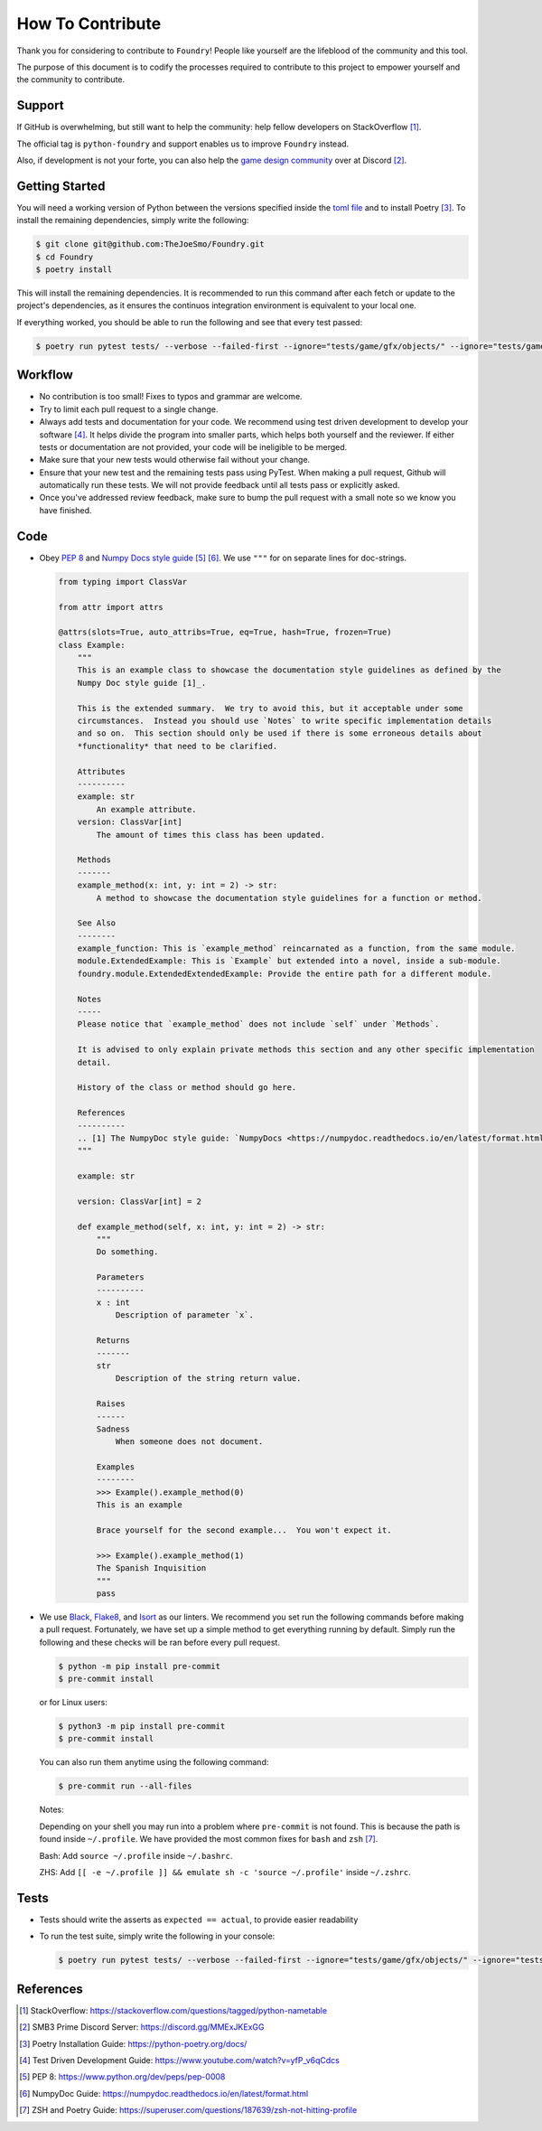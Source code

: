 How To Contribute
=================

Thank you for considering to contribute to ``Foundry``!
People like yourself are the lifeblood of the community and this tool.

The purpose of this document is to codify the processes required to contribute to this
project to empower yourself and the community to contribute.

Support
-------

If GitHub is overwhelming, but still want to help the community: help fellow developers
on StackOverflow [1]_.

The official tag is ``python-foundry`` and support enables us to improve ``Foundry`` instead.

Also, if development is not your forte, you can also help the `game design community <https://discord.gg/MMExJKExGG>`_ 
over at Discord [2]_.

Getting Started
---------------

You will need a working version of Python between the versions specified inside the
`toml file <https://github.com/TheJoeSmo/Foundry/blob/master/pyproject.toml>`_ and to install Poetry [3]_.
To install the remaining dependencies, simply write the following:

.. code-block:: console

    $ git clone git@github.com:TheJoeSmo/Foundry.git
    $ cd Foundry
    $ poetry install

This will install the remaining dependencies.  It is recommended to run this command after
each fetch or update to the project's dependencies, as it ensures the continuos integration
environment is equivalent to your local one.  

If everything worked, you should be able to run the following and see that every test passed:

.. code-block:: console

    $ poetry run pytest tests/ --verbose --failed-first --ignore="tests/game/gfx/objects/" --ignore="tests/game/level/test_level_drawing.py" --ignore="tests/gui/test_world_map.py"

Workflow
--------

- No contribution is too small!  Fixes to typos and grammar are welcome.
- Try to limit each pull request to a single change.
- Always add tests and documentation for your code.
  We recommend using test driven development to develop your software [4]_.
  It helps divide the program into smaller parts, which helps both yourself and the reviewer.  
  If either tests or documentation are not provided, your code will be ineligible to be merged.
- Make sure that your new tests would otherwise fail without your change.
- Ensure that your new test and the remaining tests pass using PyTest.
  When making a pull request, Github will automatically run these tests.  We will not provide
  feedback until all tests pass or explicitly asked. 
- Once you've addressed review feedback, make sure to bump the pull request with a small note
  so we know you have finished.

Code
----
- Obey `PEP 8 <https://www.python.org/dev/peps/pep-0008/>`_ and 
  `Numpy Docs style guide <https://numpydoc.readthedocs.io/en/latest/format.html>`_ [5]_ [6]_.
  We use ``"""`` for on separate lines for doc-strings.

  .. code-block:: python

      from typing import ClassVar
      
      from attr import attrs

      @attrs(slots=True, auto_attribs=True, eq=True, hash=True, frozen=True)
      class Example:
          """
          This is an example class to showcase the documentation style guidelines as defined by the
          Numpy Doc style guide [1]_.

          This is the extended summary.  We try to avoid this, but it acceptable under some 
          circumstances.  Instead you should use `Notes` to write specific implementation details 
          and so on.  This section should only be used if there is some erroneous details about 
          *functionality* that need to be clarified.

          Attributes
          ----------
          example: str
              An example attribute.
          version: ClassVar[int]
              The amount of times this class has been updated.

          Methods
          -------
          example_method(x: int, y: int = 2) -> str:
              A method to showcase the documentation style guidelines for a function or method.

          See Also
          --------
          example_function: This is `example_method` reincarnated as a function, from the same module.
          module.ExtendedExample: This is `Example` but extended into a novel, inside a sub-module.
          foundry.module.ExtendedExtendedExample: Provide the entire path for a different module.

          Notes
          -----
          Please notice that `example_method` does not include `self` under `Methods`.

          It is advised to only explain private methods this section and any other specific implementation
          detail.

          History of the class or method should go here.

          References
          ----------
          .. [1] The NumpyDoc style guide: `NumpyDocs <https://numpydoc.readthedocs.io/en/latest/format.html>`_
          """

          example: str

          version: ClassVar[int] = 2

          def example_method(self, x: int, y: int = 2) -> str:
              """
              Do something.

              Parameters
              ----------
              x : int
                  Description of parameter `x`.

              Returns
              -------
              str
                  Description of the string return value.

              Raises
              ------
              Sadness
                  When someone does not document.

              Examples
              --------
              >>> Example().example_method(0)
              This is an example

              Brace yourself for the second example...  You won't expect it.

              >>> Example().example_method(1)
              The Spanish Inquisition
              """
              pass

- We use `Black <https://pypi.org/project/black/>`_, 
  `Flake8 <https://pypi.org/project/flake8/>`_, and `Isort <https://pypi.org/project/isort/>`_
  as our linters.
  We recommend you set run the following commands before making a pull request.  Fortunately,
  we have set up a simple method to get everything running by default.  Simply run the
  following and these checks will be ran before every pull request.

  .. code-block:: console
    
    $ python -m pip install pre-commit
    $ pre-commit install

  or for Linux users:

  .. code-block:: console
    
    $ python3 -m pip install pre-commit
    $ pre-commit install

  You can also run them anytime using the following command:

  .. code-block:: console

    $ pre-commit run --all-files

  Notes:
  
  Depending on your shell you may run into a problem where ``pre-commit`` is not found.
  This is because the path is found inside ``~/.profile``.  We have provided the most common
  fixes for ``bash`` and ``zsh`` [7]_.

  Bash: Add ``source ~/.profile`` inside ``~/.bashrc``.
  
  ZHS: Add ``[[ -e ~/.profile ]] && emulate sh -c 'source ~/.profile'`` inside ``~/.zshrc``.

Tests
-----

- Tests should write the asserts as ``expected == actual``, to provide easier readability
- To run the test suite, simply write the following in your console:
  
  .. code-block:: console

    $ poetry run pytest tests/ --verbose --failed-first --ignore="tests/game/gfx/objects/" --ignore="tests/game/level/test_level_drawing.py" --ignore="tests/gui/test_world_map.py"

References
----------

.. [1] StackOverflow: https://stackoverflow.com/questions/tagged/python-nametable
.. [2] SMB3 Prime Discord Server: https://discord.gg/MMExJKExGG
.. [3] Poetry Installation Guide: https://python-poetry.org/docs/
.. [4] Test Driven Development Guide: https://www.youtube.com/watch?v=yfP_v6qCdcs
.. [5] PEP 8: https://www.python.org/dev/peps/pep-0008
.. [6] NumpyDoc Guide: https://numpydoc.readthedocs.io/en/latest/format.html
.. [7] ZSH and Poetry Guide: https://superuser.com/questions/187639/zsh-not-hitting-profile
